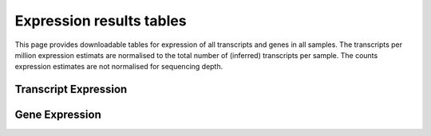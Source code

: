 =========================
Expression results tables
=========================

This page provides downloadable tables for expression of all
transcripts and genes in all samples. The transcripts per million
expression estimats are normalised to the total number of (inferred)
transcripts per sample. The counts expression estimates are not
normalised for sequencing depth.


Transcript Expression
=====================

.. report:: Results.SleuthTpmAll
   :render: xls-table
   :groupby: track
   :force:


   Transcripts per million per sample

.. report:: Results.SleuthCountsAll
   :render: xls-table
   :groupby: track
   :force:

   Counts per sample


Gene Expression
===============

.. report:: Results.SleuthTpmAllGenes
   :render: xls-table
   :groupby: track
   :force:


   Transcripts per million per sample

.. report:: Results.SleuthCountsAllGenes
   :render: xls-table
   :groupby: track
   :force:

   Counts per sample
